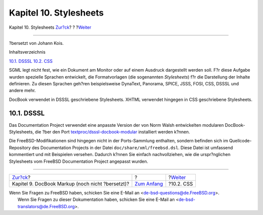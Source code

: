 =======================
Kapitel 10. Stylesheets
=======================

.. raw:: html

   <div class="navheader">

Kapitel 10. Stylesheets
`Zur?ck <docbook-markup.html>`__?
?
?\ `Weiter <stylesheets-css.html>`__

--------------

.. raw:: html

   </div>

.. raw:: html

   <div class="chapter">

.. raw:: html

   <div class="titlepage" xmlns="">

.. raw:: html

   <div>

.. raw:: html

   <div>

.. raw:: html

   </div>

.. raw:: html

   <div>

?bersetzt von Johann Kois.

.. raw:: html

   </div>

.. raw:: html

   </div>

.. raw:: html

   </div>

.. raw:: html

   <div class="toc">

.. raw:: html

   <div class="toc-title">

Inhaltsverzeichnis

.. raw:: html

   </div>

`10.1. DSSSL <stylesheets.html#stylesheets-dsssl>`__
`10.2. CSS <stylesheets-css.html>`__

.. raw:: html

   </div>

SGML legt nicht fest, wie ein Dokument am Monitor oder auf einem
Ausdruck dargestellt werden soll. F?r diese Aufgabe wurden spezielle
Sprachen entwickelt, die Formatvorlagen (die sogenannten *Stylesheets*)
f?r die Darstellung der Inhalte definieren. Zu diesen Sprachen geh?ren
beispielsweise DynaText, Panorama, SPICE, JSSS, FOSI, CSS, DSSSL und
andere mehr.

DocBook verwendet in DSSSL geschriebene Stylesheets. XHTML verwendet
hingegen in CSS geschriebene Stylesheets.

.. raw:: html

   <div class="sect1">

.. raw:: html

   <div class="titlepage" xmlns="">

.. raw:: html

   <div>

.. raw:: html

   <div>

10.1. DSSSL
-----------

.. raw:: html

   </div>

.. raw:: html

   </div>

.. raw:: html

   </div>

Das Documentation Project verwendet eine anpasste Version der von Norm
Walsh entwickelten modularen DocBook-Stylesheets, die ?ber den Port
`textproc/dsssl-docbook-modular <http://www.freebsd.org/cgi/url.cgi?ports/textproc/dsssl-docbook-modular/pkg-descr>`__
installiert werden k?nnen.

Die FreeBSD-Modifikationen sind hingegen nicht in der Ports-Sammlung
enthalten, sondern befinden sich im Quellcode-Repository des
Documentation Projects in der Datei ``doc/share/xml/freebsd.dsl``. Diese
Datei ist umfassend kommentiert und mit Beispielen versehen. Dadurch
k?nnen Sie einfach nachvollziehen, wie die urspr?nglichen Stylesheets
vom FreeBSD Documentation Project angepasst wurden.

.. raw:: html

   </div>

.. raw:: html

   </div>

.. raw:: html

   <div class="navfooter">

--------------

+-----------------------------------------------------+-------------------------------+----------------------------------------+
| `Zur?ck <docbook-markup.html>`__?                   | ?                             | ?\ `Weiter <stylesheets-css.html>`__   |
+-----------------------------------------------------+-------------------------------+----------------------------------------+
| Kapitel 9. DocBook Markup (noch nicht ?bersetzt)?   | `Zum Anfang <index.html>`__   | ?10.2. CSS                             |
+-----------------------------------------------------+-------------------------------+----------------------------------------+

.. raw:: html

   </div>

| Wenn Sie Fragen zu FreeBSD haben, schicken Sie eine E-Mail an
  <de-bsd-questions@de.FreeBSD.org\ >.
|  Wenn Sie Fragen zu dieser Dokumentation haben, schicken Sie eine
  E-Mail an <de-bsd-translators@de.FreeBSD.org\ >.

